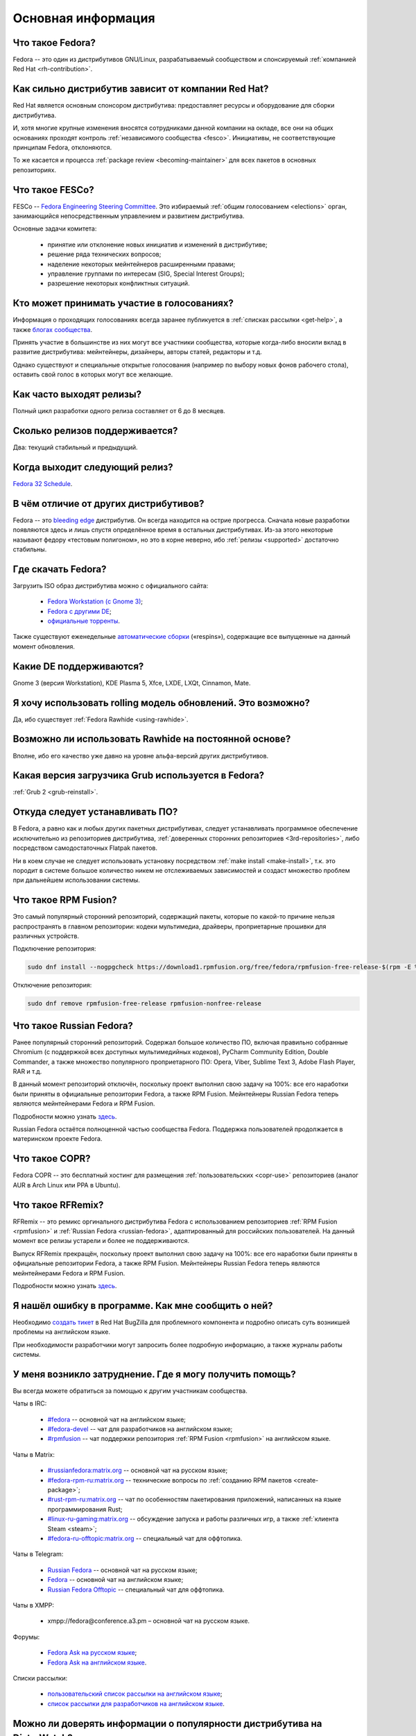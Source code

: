 ..
    Fedora-Faq-Ru (c) 2018 - 2020, EasyCoding Team and contributors

    Fedora-Faq-Ru is licensed under a
    Creative Commons Attribution-ShareAlike 4.0 International License.

    You should have received a copy of the license along with this
    work. If not, see <https://creativecommons.org/licenses/by-sa/4.0/>.

.. _generic:

*******************************
Основная информация
*******************************

.. index:: fedora, information
.. _what-is:

Что такое Fedora?
====================

Fedora -- это один из дистрибутивов GNU/Linux, разрабатываемый сообществом и спонсируемый :ref:`компанией Red Hat <rh-contribution>`.

.. index:: fedora, red hat
.. _rh-contribution:

Как сильно дистрибутив зависит от компании Red Hat?
=======================================================

Red Hat является основным спонсором дистрибутива: предоставляет ресурсы и оборудование для сборки дистрибутива.

И, хотя многие крупные изменения вносятся сотрудниками данной компании на окладе, все они на общих основаниях проходят контроль :ref:`независимого сообщества <fesco>`. Инициативы, не соответствующие принципам Fedora, отклоняются.

То же касается и процесса :ref:`package review <becoming-maintainer>` для всех пакетов в основных репозиториях.

.. index:: fedora, fesco
.. _fesco:

Что такое FESCo?
===================

FESCo -- `Fedora Engineering Steering Committee <https://docs.fedoraproject.org/en-US/fesco/>`__. Это избираемый :ref:`общим голосованием <elections>` орган, занимающийся непосредственным управлением и развитием дистрибутива.

Основные задачи комитета:

  * принятие или отклонение новых инициатив и изменений в дистрибутиве;
  * решение ряда технических вопросов;
  * наделение некоторых мейнтейнеров расширенными правами;
  * управление группами по интересам (SIG, Special Interest Groups);
  * разрешение некоторых конфликтных ситуаций.

.. index:: fedora, elections
.. _elections:

Кто может принимать участие в голосованиях?
==============================================

Информация о проходящих голосованиях всегда заранее публикуется в :ref:`списках рассылки <get-help>`, а также `блогах сообщества <https://communityblog.fedoraproject.org/>`__.

Принять участие в большинстве из них могут все участники сообщества, которые когда-либо вносили вклад в развитие дистрибутива: мейнтейнеры, дизайнеры, авторы статей, редакторы и т.д.

Однако существуют и специальные открытые голосования (например по выбору новых фонов рабочего стола), оставить свой голос в которых могут все желающие.

.. index:: releases, fedora
.. _releases:

Как часто выходят релизы?
============================

Полный цикл разработки одного релиза составляет от 6 до 8 месяцев.

.. index:: releases, fedora
.. _supported:

Сколько релизов поддерживается?
==================================

Два: текущий стабильный и предыдущий.

.. index:: releases, fedora
.. _next-release:

Когда выходит следующий релиз?
===================================

`Fedora 32 Schedule <https://fedorapeople.org/groups/schedule/f-32/f-32-key-tasks.html>`__.

.. index:: difference, fedora, bleeding edge, distribution
.. _differences:

В чём отличие от других дистрибутивов?
==========================================

Fedora -- это `bleeding edge <https://en.wikipedia.org/wiki/Bleeding_edge_technology>`__ дистрибутив. Он всегда находится на острие прогресса. Сначала новые разработки появляются здесь и лишь спустя определённое время в остальных дистрибутивах. Из-за этого некоторые называют федору «тестовым полигоном», но это в корне неверно, ибо :ref:`релизы <supported>` достаточно стабильны.

.. index:: fedora, download, iso, respins
.. _download:

Где скачать Fedora?
======================

Загрузить ISO образ дистрибутива можно с официального сайта:

  * `Fedora Workstation (с Gnome 3) <https://getfedora.org/ru/workstation/download/>`__;
  * `Fedora с другими DE <https://spins.fedoraproject.org/>`__;
  * `официальные торренты <https://torrents.fedoraproject.org/>`__.

Также существуют еженедельные `автоматические сборки <https://dl.fedoraproject.org/pub/alt/live-respins/>`__ («respins»), содержащие все выпущенные на данный момент обновления.

.. index:: de, desktop, environment
.. _de-supported:

Какие DE поддерживаются?
===========================

Gnome 3 (версия Workstation), KDE Plasma 5, Xfce, LXDE, LXQt, Cinnamon, Mate.

.. index:: releases, rolling, fedora, rawhide
.. _rolling-model:

Я хочу использовать rolling модель обновлений. Это возможно?
===============================================================

Да, ибо существует :ref:`Fedora Rawhide <using-rawhide>`.

.. index:: rawhide, rolling, fedora
.. _using-rawhide:

Возможно ли использовать Rawhide на постоянной основе?
=========================================================

Вполне, ибо его качество уже давно на уровне альфа-версий других дистрибутивов.

.. index:: boot, grub, loader, boot
.. _grub-loader:

Какая версия загрузчика Grub используется в Fedora?
======================================================

:ref:`Grub 2 <grub-reinstall>`.

.. index:: repository, installation, software
.. _software-installation:

Откуда следует устанавливать ПО?
====================================

В Fedora, а равно как и любых других пакетных дистрибутивах, следует устанавливать программное обеспечение исключительно из репозиториев дистрибутива, :ref:`доверенных сторонних репозиториев <3rd-repositories>`, либо посредством самодостаточных Flatpak пакетов.

Ни в коем случае не следует использовать установку посредством :ref:`make install <make-install>`, т.к. это породит в системе большое количество никем не отслеживаемых зависимостей и создаст множество проблем при дальнейшем использовании системы.

.. index:: repository, rpmfusion, third-party
.. _rpmfusion:

Что такое RPM Fusion?
========================

Это самый популярный сторонний репозиторий, содержащий пакеты, которые по какой-то причине нельзя распространять в главном репозитории: кодеки мультимедиа, драйверы, проприетарные прошивки для различных устройств.

Подключение репозитория:

.. code-block:: text

    sudo dnf install --nogpgcheck https://download1.rpmfusion.org/free/fedora/rpmfusion-free-release-$(rpm -E %fedora).noarch.rpm https://download1.rpmfusion.org/nonfree/fedora/rpmfusion-nonfree-release-$(rpm -E %fedora).noarch.rpm

Отключение репозитория:

.. code-block:: text

    sudo dnf remove rpmfusion-free-release rpmfusion-nonfree-release

.. index:: repository, russianfedora, third-party
.. _russian-fedora:

Что такое Russian Fedora?
============================

Ранее популярный сторонний репозиторий. Содержал большое количество ПО, включая правильно собранные Chromium (с поддержкой всех доступных мультимедийных кодеков), PyCharm Community Edition, Double Commander, а также множество популярного проприетарного ПО: Opera, Viber, Sublime Text 3, Adobe Flash Player, RAR и т.д.

В данный момент репозиторий отключён, поскольку проект выполнил свою задачу на 100%: все его наработки были приняты в официальные репозитории Fedora, а также RPM Fusion. Мейнтейнеры Russian Fedora теперь являются мейнтейнерами Fedora и RPM Fusion.

Подробности можно узнать `здесь <https://ru.fedoracommunity.org/posts/rfremix-retired/>`__.

Russian Fedora остаётся полноценной частью сообщества Fedora. Поддержка пользователей продолжается в материнском проекте Fedora.

.. index:: repository, copr, overlay, third-party
.. _copr:

Что такое COPR?
==================

Fedora COPR -- это бесплатный хостинг для размещения :ref:`пользовательских <copr-use>` репозиториев (аналог AUR в Arch Linux или PPA в Ubuntu).

.. index:: distribution, russianfedora, rfremix
.. _rfremix:

Что такое RFRemix?
======================

RFRemix -- это ремикс оргинального дистрибутива Fedora с использованием репозиториев :ref:`RPM Fusion <rpmfusion>` и :ref:`Russian Fedora <russian-fedora>`, адаптированный для российских пользователей. На данный момент все релизы устарели и более не поддерживаются.

Выпуск RFRemix прекращён, поскольку проект выполнил свою задачу на 100%: все его наработки были приняты в официальные репозитории Fedora, а также RPM Fusion. Мейнтейнеры Russian Fedora теперь являются мейнтейнерами Fedora и RPM Fusion.

Подробности можно узнать `здесь <https://ru.fedoracommunity.org/posts/rfremix-retired/>`__.

.. index:: bug report, report, bug
.. _bug-report:

Я нашёл ошибку в программе. Как мне сообщить о ней?
======================================================

Необходимо `создать тикет <https://bugzilla.redhat.com/enter_bug.cgi?product=Fedora>`__ в Red Hat BugZilla для проблемного компонента и подробно описать суть возникшей проблемы на английском языке.

При необходимости разработчики могут запросить более подробную информацию, а также журналы работы системы.

.. index:: get help, telegram, irc, channels, chats, im, help
.. _get-help:

У меня возникло затруднение. Где я могу получить помощь?
=============================================================

Вы всегда можете обратиться за помощью к другим участникам сообщества.

Чаты в IRC:

  * `#fedora <https://webchat.freenode.net/?channels=#fedora>`__ -- основной чат на английском языке;
  * `#fedora-devel <https://webchat.freenode.net/?channels=#fedora-devel>`__ -- чат для разработчиков на английском языке;
  * `#rpmfusion <https://webchat.freenode.net/?channels=#rpmfusion>`__ -- чат поддержки репозитория :ref:`RPM Fusion <rpmfusion>` на английском языке.

Чаты в Matrix:

  * `#russianfedora:matrix.org <https://matrix.to/#/#russianfedora:matrix.org>`__ -- основной чат на русском языке;
  * `#fedora-rpm-ru:matrix.org <https://matrix.to/#/#fedora-rpm-ru:matrix.org>`__ -- технические вопросы по :ref:`созданию RPM пакетов <create-package>`;
  * `#rust-rpm-ru:matrix.org <https://matrix.to/#/#rust-rpm-ru:matrix.org>`__ -- чат по особенностям пакетирования приложений, написанных на языке программирования Rust;
  * `#linux-ru-gaming:matrix.org <https://matrix.to/#/#linux-ru-gaming:matrix.org>`__ -- обсуждение запуска и работы различных игр, а также :ref:`клиента Steam <steam>`;
  * `#fedora-ru-offtopic:matrix.org <https://matrix.to/#/#fedora-ru-offtopic:matrix.org>`__ -- специальный чат для оффтопика.

Чаты в Telegram:

  * `Russian Fedora <https://t.me/russianfedora>`__ -- основной чат на русском языке;
  * `Fedora <https://t.me/fedora>`__ -- основной чат на английском языке;
  * `Russian Fedora Offtopic <https://t.me/russianfedora_offtopic>`__ -- специальный чат для оффтопика.
  
Чаты в XMPP:

  * xmpp://fedora@conference.a3.pm – основной чат на русском языке.

Форумы:

  * `Fedora Ask на русском языке <https://ask.fedoraproject.org/ru/questions/>`__;
  * `Fedora Ask на английском языке <https://ask.fedoraproject.org/en/questions/>`__.

Списки рассылки:

  * `пользовательский список рассылки на английском языке <https://lists.fedoraproject.org/archives/list/users@lists.fedoraproject.org/>`__;
  * `список рассылки для разработчиков на английском языке <https://lists.fedoraproject.org/archives/list/devel@lists.fedoraproject.org/>`__.

.. index:: popularity, distribution, distrowatch
.. _distrowatch:

Можно ли доверять информации о популярности дистрибутива на DistroWatch?
============================================================================

Нет, т.к.:

  * данный сайт оценивает популярность дистрибутивов только по количеству просмотров их страницы *на данном ресурсе*;
  * не имеет доступа к реальной статистике посещений официальных сайтов;
  * большая часть загрузок дистрибутивов GNU/Linux осуществляется посредством протокола BitTorrent, поэтому точной информацией о количестве загрузок не обладают даже их создатели.

.. index:: fedora, silverblue
.. _silverblue:

Что такое Silverblue?
========================

Fedora Silverblue -- это особая версия Fedora, основанная на принципах максимальной контейнеризации и неизменяемых (immutable) образов основной системы.

Благодаря использованию rpm-ostree Silverblue имеет атомарные обновления с возможностью отката на любую предыдущую версию системы. В то же время основной образ и корневая файловая система являются неизменяемыми, что делает невозможным их повреждение.

Пользовательские приложения предлагается устанавливать исключительно из :ref:`Flatpak репозиториев <flatpak-info>`.

.. index:: fedora, faq, download, offline, pdf, chm
.. _faq-download:

Можно ли скачать данный FAQ для оффлайнового чтения?
========================================================

Да. Каждый месяц формируются выпуски для оффлайнового чтения в форматах PDF и CHM.

Скачать их можно из `раздела загрузок <https://github.com/RussianFedora/FAQ/releases>`__ на GitHub.
